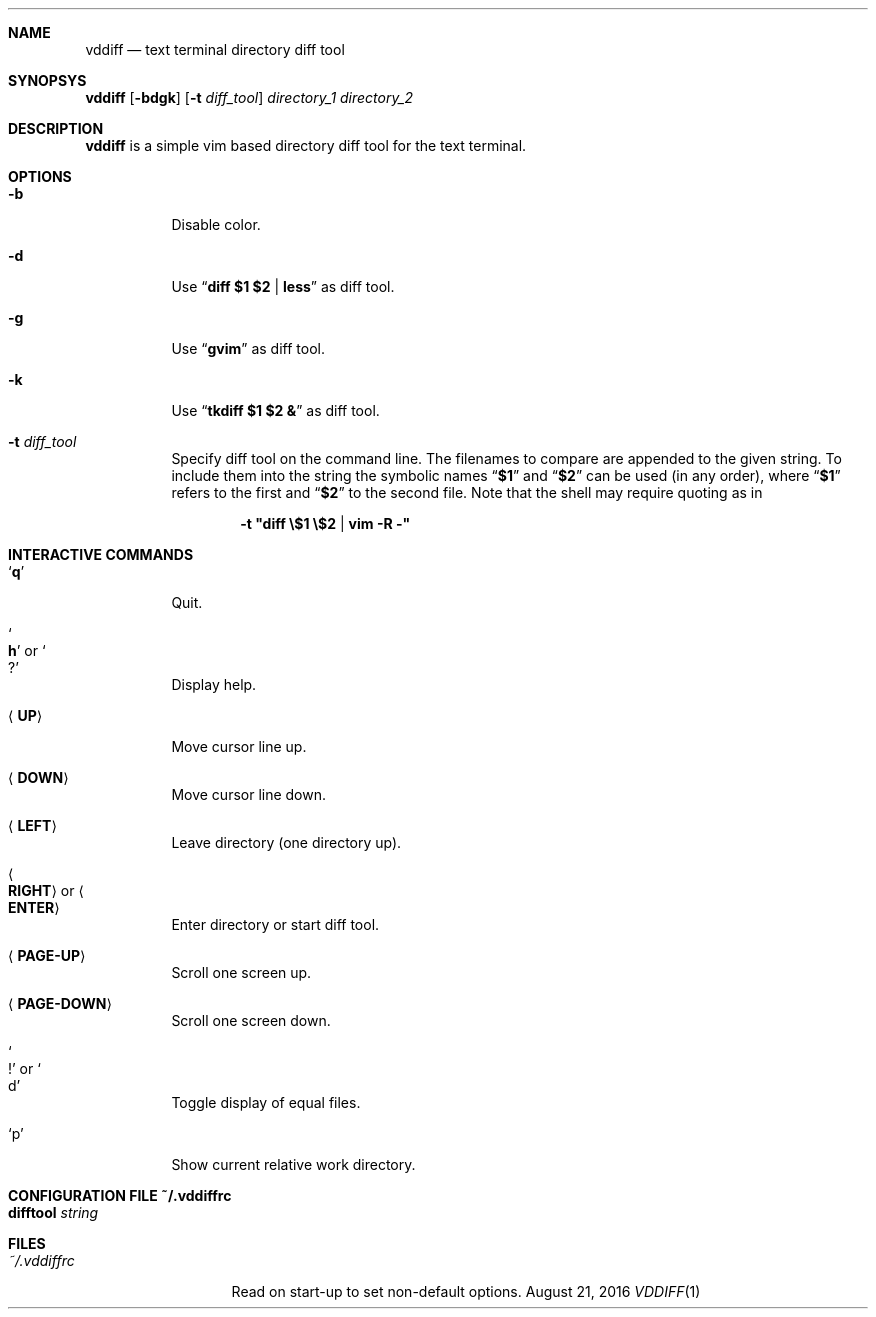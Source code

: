 .Dd August 21, 2016
.Dt VDDIFF 1
.Sh NAME
.Nm vddiff
.Nd text terminal directory diff tool
.Sh SYNOPSYS
.Nm
.Op Fl bdgk
.Op Fl t Ar diff_tool
.Ar directory_1
.Ar directory_2
.Sh DESCRIPTION
.Nm
is a simple vim based directory diff tool for the text terminal.
.Sh OPTIONS
.Bl -tag
.It Fl b
Disable color.
.It Fl d
Use
.Dq Li diff $1 $2 | less
as diff tool.
.It Fl g
Use
.Dq Li gvim
as diff tool.
.It Fl k
Use
.Dq Li tkdiff $1 $2 &
as diff tool.
.It Fl t Ar diff_tool
Specify diff tool on the command line.
The filenames to compare are appended to the given string.
To include them into the string the symbolic names
.Dq Li $1
and
.Dq Li $2
can be used (in any order), where
.Dq Li $1
refers to the first and
.Dq Li $2
to the second file.
Note that the shell may require quoting as in
.Pp
.Dl -t \(dqdiff \(rs$1 \(rs$2 | vim -R -\(dq
.El
.Sh INTERACTIVE COMMANDS
.Bl -tag
.It Sq Li q
Quit.
.It So Li h Sc or So Li ? Sc
Display help.
.It Aq Cm UP
Move cursor line up.
.It Aq Cm DOWN
Move cursor line down.
.It Aq Cm LEFT
Leave directory (one directory up).
.It Ao Cm RIGHT Ac or Ao Cm ENTER Ac
Enter directory or start diff tool.
.It Aq Cm PAGE-UP
Scroll one screen up.
.It Aq Cm PAGE-DOWN
Scroll one screen down.
.It So Li ! Sc or So d Sc
Toggle display of equal files.
.It Sq p
Show current relative work directory.
.El
.Sh CONFIGURATION FILE ~/.vddiffrc
.Bl -tag
.It Li difftool Ar string
.El
.Sh FILES
.Bl -tag -width ~/.vddiffrc -compact
.It Pa ~/.vddiffrc
Read on start-up to set non-default options.
.El
